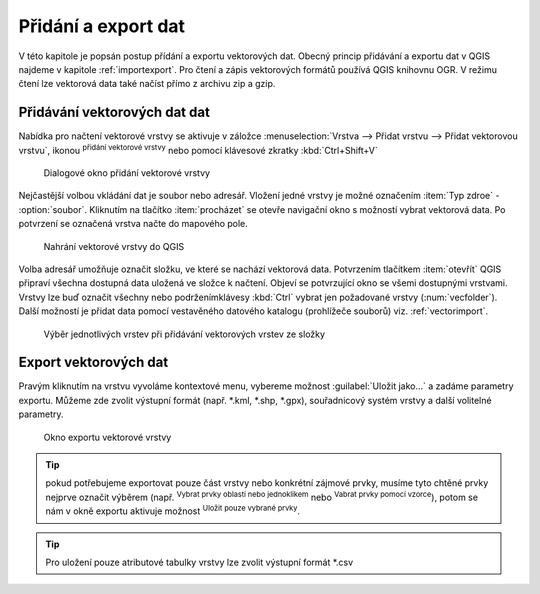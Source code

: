 .. |checkbox| image:: ../images/icon/checkbox.png
   :width: 1.5em
.. |mActionAddOgrLayer| image:: ../images/icon/mActionAddOgrLayer.png
   :width: 1.5em
.. |mActionSelectRectangle| image:: ../images/icon/mActionSelectRectangle.png
   :width: 1.5em
.. |mIconExpressionSelect| image:: ../images/icon/mIconExpressionSelect.png
   :width: 1.5em
.. |ogr| image:: ../images/icon/ogr.png
   :width: 1.5em

Přidání a export dat 
====================

V této kapitole je popsán postup přídání a exportu vektorových dat. Obecný 
princip přidávání a exportu dat v QGIS najdeme v kapitole :ref:`importexport`. 
Pro čtení a zápis vektorových formátů používá QGIS knihovnu OGR. V režimu čtení 
lze vektorová data také načíst přímo z archivu zip a gzip.

Přidávání vektorových dat dat
-----------------------------

Nabídka pro načtení vektorové vrstvy se aktivuje v záložce
:menuselection:`Vrstva --> Přidat vrstvu --> Přidat vektorovou vrstvu`, 
ikonou |mActionAddOgrLayer| :sup:`přidání vektorové vrstvy` nebo pomocí
klávesové zkratky :kbd:`Ctrl+Shift+V`

.. figure:: images/qgis_ogc_addvector_icons.png

   Dialogové okno přidání vektorové vrstvy

Nejčastější volbou vkládání dat je soubor nebo adresář. Vložení
jedné vrstvy je možné označením :item:`Typ zdroe` - |checkbox|
:option:`soubor`. Kliknutím na tlačítko :item:`procházet` se otevře
navigační okno s možností vybrat vektorová data. Po potvrzení se
označená vrstva načte do mapového pole. 

.. figure:: images/vector_import_layer.png
	    
   Nahrání vektorové vrstvy do QGIS

Volba adresář umožňuje označit
složku, ve které se nachází vektorová data. Potvrzením tlačítkem
:item:`otevřít` QGIS připraví všechna dostupná data uložená ve
složce k načtení. Objeví se potvrzující okno se všemi dostupnými
vrstvami. Vrstvy lze buď označit všechny nebo podrženímklávesy
:kbd:`Ctrl` vybrat jen požadované vrstvy (:num:`vecfolder`). Další
možností je přidat data pomocí vestavěného datového katalogu
(prohlížeče souborů) viz. :ref:`vectorimport`.




.. _vecfolder:

.. figure:: images/qgis_ogc_addvector_selectfromfolder.png
	    
   Výběr jednotlivých vrstev při přidávání vektorových vrstev ze složky
   
Export vektorových dat
----------------------
Pravým kliknutím na vrstvu vyvoláme kontextové menu, vybereme možnost :guilabel:`Uložit jako...` a zadáme parametry exportu. Můžeme zde zvolit výstupní formát (např. *.kml, *.shp, *.gpx), souřadnicový systém vrstvy a další volitelné parametry.

.. figure:: images/vector_saveas.png

    Okno exportu vektorové vrstvy
	    
        
.. tip:: pokud potřebujeme exportovat pouze část vrstvy nebo konkrétní zájmové prvky, musíme tyto chtěné prvky nejprve označit výběrem (např. |mActionSelectRectangle| :sup:`Vybrat prvky oblastí nebo jednoklikem` nebo |mIconExpressionSelect| :sup:`Vabrat prvky pomocí vzorce`), potom se nám v okně exportu aktivuje možnost |checkbox| :sup:`Uložit pouze vybrané prvky`.

.. tip:: Pro uložení pouze atributové tabulky vrstvy lze zvolit výstupní formát *.csv 
